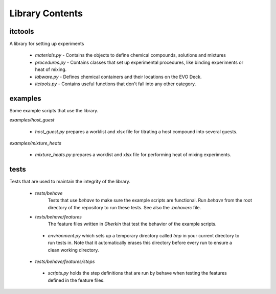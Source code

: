 Library Contents
================

itctools
___________

A library for setting up experiments

  - `materials.py`
    - Contains the objects to define chemical compounds, solutions and mixtures
  - `procedures.py`
    - Contains classes that set up experimental procedures, like binding experiments or heat of mixing.
  - `labware.py`
    - Defines chemical containers and their locations on the EVO Deck.
  - `itctools.py`
    - Contains useful functions that don't fall into any other category.

examples
__________

Some example scripts that use the library.

`examples/host_guest`

  - `host_guest.py` prepares a worklist and xlsx file for titrating a host compound into several guests.

`examples/mixture_heats`

  -  `mixture_heats.py` prepares a worklist and xlsx file for performing heat of mixing experiments.


tests
_______

Tests that are used to maintain the integrity of the library.

 - `tests/behave`
    Tests that use `behave` to make sure the example scripts are functional. Run `behave` from the root directory of the repository to run these tests. See also the `.behaverc` file.

 - `tests/behave/features`
    The feature files written in `Gherkin` that test the behavior of the example scripts.

  - `environment.py` which sets up a temporary directory called `tmp` in your current directory to run tests in. Note that it automatically erases this directory before every run to ensure a clean working directory.

 - `tests/behave/features/steps`
  - `scripts.py` holds the step definitions that are run by behave when testing the features defined in the feature files.
